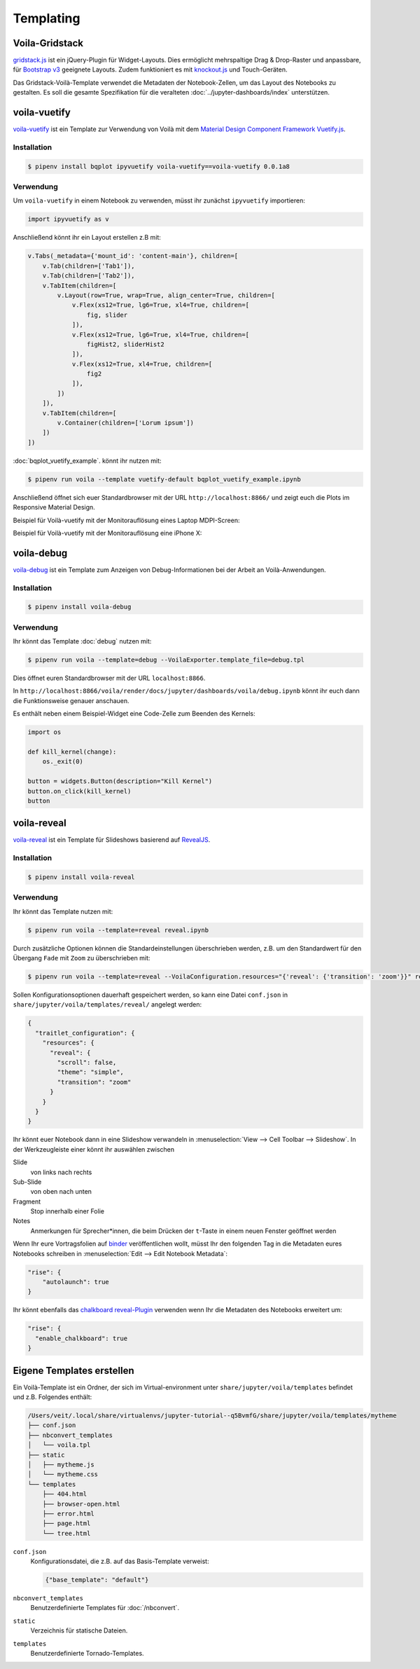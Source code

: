 Templating
==========

.. _voila-gridstack:

Voila-Gridstack
---------------

`gridstack.js <https://gridstackjs.com/>`_ ist ein jQuery-Plugin für
Widget-Layouts. Dies ermöglicht mehrspaltige Drag & Drop-Raster und anpassbare,
für `Bootstrap v3 <https://getbootstrap.com/docs/3.4/>`_ geeignete Layouts.
Zudem funktioniert es  mit `knockout.js <https://knockoutjs.com/>`_ und
Touch-Geräten.

Das Gridstack-Voilà-Template verwendet die Metadaten der Notebook-Zellen, um das
Layout des Notebooks zu gestalten. Es soll die gesamte Spezifikation für die
veralteten :doc:`../jupyter-dashboards/index`
unterstützen.

.. image:: voila-gridstack.png
   :scale: 53%
   :alt: Beispiel für Voilà-Gridstack

voila-vuetify
-------------

`voila-vuetify <https://github.com/QuantStack/voila-vuetify>`_ ist ein Template
zur Verwendung von Voilà mit dem `Material Design Component Framework
<https://material.io/>`_ `Vuetify.js <https://vuetifyjs.com/>`_.

Installation
~~~~~~~~~~~~

.. code-block:: console

    $ pipenv install bqplot ipyvuetify voila-vuetify==voila-vuetify 0.0.1a8

Verwendung
~~~~~~~~~~

Um ``voila-vuetify`` in einem Notebook zu verwenden, müsst ihr zunächst
``ipyvuetify`` importieren:

.. code-block:: python

    import ipyvuetify as v

Anschließend könnt ihr ein Layout erstellen z.B mit:

.. code-block:: python

    v.Tabs(_metadata={'mount_id': 'content-main'}, children=[
        v.Tab(children=['Tab1']),
        v.Tab(children=['Tab2']),
        v.TabItem(children=[
            v.Layout(row=True, wrap=True, align_center=True, children=[
                v.Flex(xs12=True, lg6=True, xl4=True, children=[
                    fig, slider
                ]),
                v.Flex(xs12=True, lg6=True, xl4=True, children=[
                    figHist2, sliderHist2
                ]),
                v.Flex(xs12=True, xl4=True, children=[
                    fig2
                ]),
            ])
        ]),
        v.TabItem(children=[
            v.Container(children=['Lorum ipsum'])
        ])
    ])

:doc:`bqplot_vuetify_example`. könnt ihr nutzen mit:

.. code-block:: console

    $ pipenv run voila --template vuetify-default bqplot_vuetify_example.ipynb

Anschließend öffnet sich euer Standardbrowser mit der URL
``http://localhost:8866/`` und zeigt euch die Plots im Responsive Material
Design.

Beispiel für Voilà-vuetify mit der Monitorauflösung eines Laptop MDPI-Screen:

.. image:: voila-vuetify-laptop.png
   :scale: 53%

Beispiel für Voilà-vuetify mit der Monitorauflösung eine iPhone X:

.. image:: voila-vuetify-iphone.png
   :scale: 53%

voila-debug
-----------

`voila-debug <https://github.com/QuantStack/voila-debug>`_ ist ein Template zum
Anzeigen von Debug-Informationen bei der Arbeit an Voilà-Anwendungen.

Installation
~~~~~~~~~~~~

.. code-block:: console

    $ pipenv install voila-debug

Verwendung
~~~~~~~~~~

Ihr könnt das Template :doc:`debug` nutzen mit:

.. code-block:: console

    $ pipenv run voila --template=debug --VoilaExporter.template_file=debug.tpl

Dies öffnet euren Standardbrowser mit der URL ``localhost:8866``.

In
``http://localhost:8866/voila/render/docs/jupyter/dashboards/voila/debug.ipynb``
könnt ihr euch dann die Funktionsweise genauer anschauen.

.. image:: voila-debug.png
   :scale: 53%
   :alt: Beispiel für Voilà-Debug

Es enthält neben einem Beispiel-Widget eine Code-Zelle zum Beenden des Kernels:

.. code-block:: python

    import os

    def kill_kernel(change):
        os._exit(0)

    button = widgets.Button(description="Kill Kernel")
    button.on_click(kill_kernel)
    button

voila-reveal
------------

`voila-reveal <https://github.com/voila-dashboards/voila-reveal>`_ ist ein
Template für Slideshows basierend auf `RevealJS <https://revealjs.com/>`_.

Installation
~~~~~~~~~~~~

.. code-block:: console

    $ pipenv install voila-reveal

Verwendung
~~~~~~~~~~

Ihr könnt das Template nutzen mit:

.. code-block:: console

    $ pipenv run voila --template=reveal reveal.ipynb

Durch zusätzliche Optionen können die Standardeinstellungen überschrieben
werden, z.B. um den Standardwert für den Übergang ``Fade`` mit ``Zoom`` zu
überschrieben mit:

.. code-block:: console

    $ pipenv run voila --template=reveal --VoilaConfiguration.resources="{'reveal': {'transition': 'zoom'}}" reveal.ipynb

Sollen Konfigurationsoptionen dauerhaft gespeichert werden, so kann eine Datei ``conf.json`` in
``share/jupyter/voila/templates/reveal/`` angelegt werden:

.. code-block:: javascript

    {
      "traitlet_configuration": {
        "resources": {
          "reveal": {
            "scroll": false,
            "theme": "simple",
            "transition": "zoom"
          }
        }
      }
    }

Ihr könnt euer Notebook dann in eine Slideshow verwandeln in
:menuselection:`View --> Cell Toolbar --> Slideshow`. In der Werkzeugleiste
einer könnt ihr auswählen zwischen

Slide
    von links nach rechts
Sub-Slide
    von oben nach unten
Fragment
    Stop innerhalb einer Folie
Notes
    Anmerkungen für Sprecher*innen, die beim Drücken der ``t``-Taste in einem
    neuen Fenster geöffnet werden

Wenn Ihr eure Vortragsfolien auf `binder <https://mybinder.org/>`_
veröffentlichen wollt, müsst Ihr den folgenden Tag in die Metadaten eures
Notebooks schreiben in :menuselection:`Edit --> Edit Notebook Metadata`:

.. code-block:: javascript

    "rise": {
        "autolaunch": true
    }

Ihr könnt ebenfalls das `chalkboard reveal-Plugin
<https://github.com/rajgoel/reveal.js-plugins/tree/master/chalkboard>`_
verwenden wenn Ihr die Metadaten des Notebooks erweitert um:

.. code-block:: javascript

    "rise": {
      "enable_chalkboard": true
    }

Eigene Templates erstellen
--------------------------

Ein Voilà-Template ist ein Ordner, der sich im Virtual-environment unter
``share/jupyter/voila/templates`` befindet und z.B. Folgendes enthält:

.. code-block:: console

    /Users/veit/.local/share/virtualenvs/jupyter-tutorial--q5BvmfG/share/jupyter/voila/templates/mytheme
    ├── conf.json
    ├── nbconvert_templates
    │   └── voila.tpl
    ├── static
    │   ├── mytheme.js
    │   └── mytheme.css
    └── templates
        ├── 404.html
        ├── browser-open.html
        ├── error.html
        ├── page.html
        └── tree.html

``conf.json``
    Konfigurationsdatei, die z.B. auf das Basis-Template verweist:

    .. code-block:: json

        {"base_template": "default"}

``nbconvert_templates``
    Benutzerdefinierte Templates für :doc:`/nbconvert`.
``static``
    Verzeichnis für statische Dateien.
``templates``
    Benutzerdefinierte Tornado-Templates.
